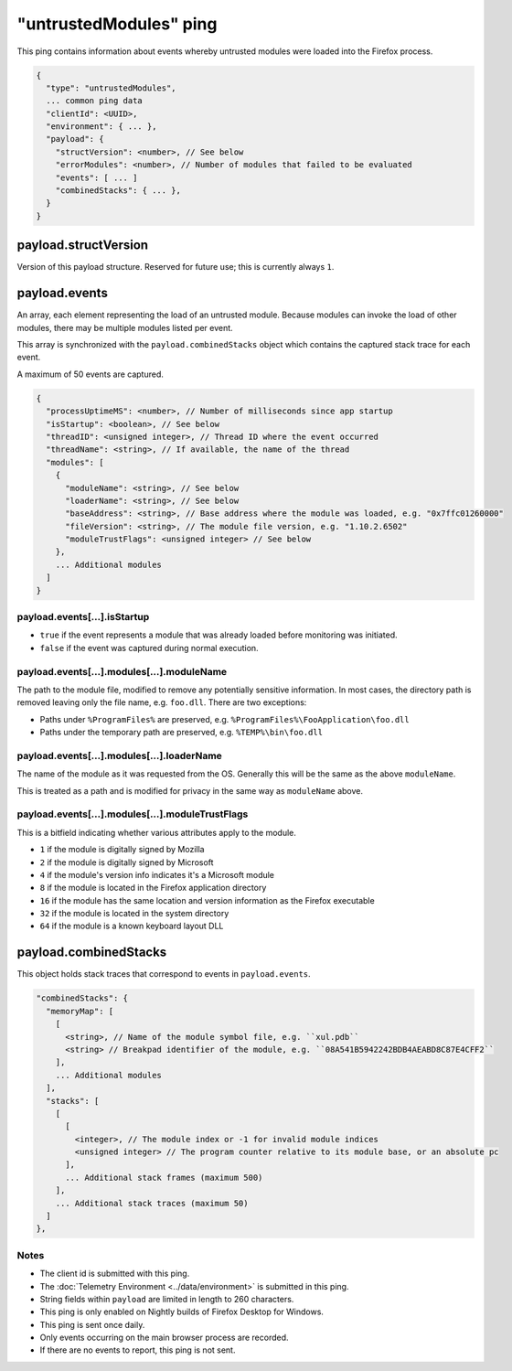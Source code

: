 
"untrustedModules" ping
=======================

This ping contains information about events whereby untrusted modules
were loaded into the Firefox process.

.. code-block:: js

    {
      "type": "untrustedModules",
      ... common ping data
      "clientId": <UUID>,
      "environment": { ... },
      "payload": {
        "structVersion": <number>, // See below
        "errorModules": <number>, // Number of modules that failed to be evaluated
        "events": [ ... ]
        "combinedStacks": { ... },
      }
    }

payload.structVersion
---------------------
Version of this payload structure. Reserved for future use; this is currently
always ``1``.

payload.events
--------------
An array, each element representing the load of an untrusted module. Because
modules can invoke the load of other modules, there may be
multiple modules listed per event.

This array is synchronized with the ``payload.combinedStacks`` object which
contains the captured stack trace for each event.

A maximum of 50 events are captured.

.. code-block:: js

    {
      "processUptimeMS": <number>, // Number of milliseconds since app startup
      "isStartup": <boolean>, // See below
      "threadID": <unsigned integer>, // Thread ID where the event occurred
      "threadName": <string>, // If available, the name of the thread
      "modules": [
        {
          "moduleName": <string>, // See below
          "loaderName": <string>, // See below
          "baseAddress": <string>, // Base address where the module was loaded, e.g. "0x7ffc01260000"
          "fileVersion": <string>, // The module file version, e.g. "1.10.2.6502"
          "moduleTrustFlags": <unsigned integer> // See below
        },
        ... Additional modules
      ]
    }

payload.events[...].isStartup
~~~~~~~~~~~~~~~~~~~~~~~~~~~~~
* ``true`` if the event represents a module that was already loaded before monitoring was initiated.
* ``false`` if the event was captured during normal execution.

payload.events[...].modules[...].moduleName
~~~~~~~~~~~~~~~~~~~~~~~~~~~~~~~~~~~~~~~~~~~
The path to the module file, modified to remove any potentially sensitive
information. In most cases, the directory path is removed leaving only the
file name, e.g. ``foo.dll``. There are two exceptions:

* Paths under ``%ProgramFiles%`` are preserved, e.g. ``%ProgramFiles%\FooApplication\foo.dll``
* Paths under the temporary path are preserved, e.g. ``%TEMP%\bin\foo.dll``

payload.events[...].modules[...].loaderName
~~~~~~~~~~~~~~~~~~~~~~~~~~~~~~~~~~~~~~~~~~~
The name of the module as it was requested from the OS. Generally this will be
the same as the above ``moduleName``.

This is treated as a path and is modified for privacy in the same way as
``moduleName`` above.

payload.events[...].modules[...].moduleTrustFlags
~~~~~~~~~~~~~~~~~~~~~~~~~~~~~~~~~~~~~~~~~~~~~~~~~
This is a bitfield indicating whether various attributes apply to the module.

* ``1`` if the module is digitally signed by Mozilla
* ``2`` if the module is digitally signed by Microsoft
* ``4`` if the module's version info indicates it's a Microsoft module
* ``8`` if the module is located in the Firefox application directory
* ``16`` if the module has the same location and version information as the Firefox executable
* ``32`` if the module is located in the system directory
* ``64`` if the module is a known keyboard layout DLL

payload.combinedStacks
----------------------
This object holds stack traces that correspond to events in ``payload.events``.

.. code-block:: js

    "combinedStacks": {
      "memoryMap": [
        [
          <string>, // Name of the module symbol file, e.g. ``xul.pdb``
          <string> // Breakpad identifier of the module, e.g. ``08A541B5942242BDB4AEABD8C87E4CFF2``
        ],
        ... Additional modules
      ],
      "stacks": [
        [
          [
            <integer>, // The module index or -1 for invalid module indices
            <unsigned integer> // The program counter relative to its module base, or an absolute pc
          ],
          ... Additional stack frames (maximum 500)
        ],
        ... Additional stack traces (maximum 50)
      ]
    },

Notes
~~~~~
* The client id is submitted with this ping.
* The :doc:`Telemetry Environment <../data/environment>` is submitted in this ping.
* String fields within ``payload`` are limited in length to 260 characters.
* This ping is only enabled on Nightly builds of Firefox Desktop for Windows.
* This ping is sent once daily.
* Only events occurring on the main browser process are recorded.
* If there are no events to report, this ping is not sent.
